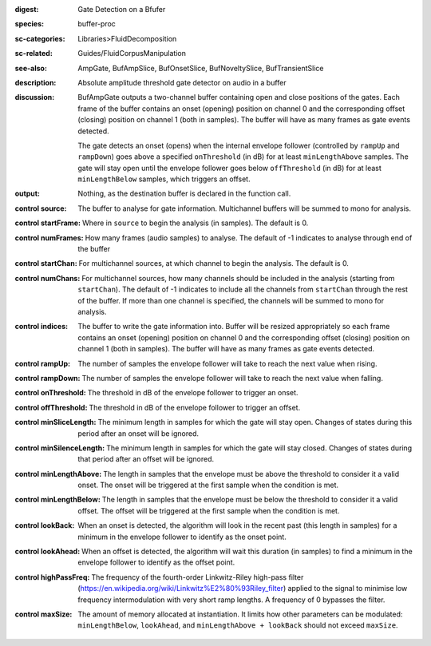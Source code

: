 :digest: Gate Detection on a Bfufer
:species: buffer-proc
:sc-categories: Libraries>FluidDecomposition
:sc-related: Guides/FluidCorpusManipulation
:see-also: AmpGate, BufAmpSlice, BufOnsetSlice, BufNoveltySlice, BufTransientSlice
:description: Absolute amplitude threshold gate detector on audio in a buffer

:discussion: 

   BufAmpGate outputs a two-channel buffer containing open and close positions of the gates. Each frame of the buffer contains an onset (opening) position on channel 0 and the corresponding offset (closing) position on channel 1 (both in samples). The buffer will have as many frames as gate events detected.
   
   The gate detects an onset (opens) when the internal envelope follower (controlled by ``rampUp`` and ``rampDown``) goes above a specified ``onThreshold`` (in dB) for at least ``minLengthAbove`` samples. The gate will stay open until the envelope follower goes below ``offThreshold`` (in dB) for at least ``minLengthBelow`` samples, which triggers an offset.

:output: Nothing, as the destination buffer is declared in the function call.

:control source:

   The buffer to analyse for gate information. Multichannel buffers will be summed to mono for analysis.

:control startFrame:

   Where in ``source`` to begin the analysis (in samples). The default is 0.

:control numFrames:

   How many frames (audio samples) to analyse. The default of -1 indicates to analyse through end of the buffer

:control startChan:

   For multichannel sources, at which channel to begin the analysis. The default is 0.

:control numChans:

   For multichannel sources, how many channels should be included in the analysis (starting from ``startChan``). The default of -1 indicates to include all the channels from ``startChan`` through the rest of the buffer. If more than one channel is specified, the channels will be summed to mono for analysis.

:control indices:

   The buffer to write the gate information into. Buffer will be resized appropriately so each frame contains an onset (opening) position on channel 0 and the corresponding offset (closing) position on channel 1 (both in samples). The buffer will have as many frames as gate events detected.

:control rampUp:

  The number of samples the envelope follower will take to reach the next value when rising.

:control rampDown:

  The number of samples the envelope follower will take to reach the next value when falling.

:control onThreshold:

  The threshold in dB of the envelope follower to trigger an onset.

:control offThreshold:

  The threshold in dB of the envelope follower to trigger an offset.

:control minSliceLength:

  The minimum length in samples for which the gate will stay open. Changes of states during this period after an onset will be ignored.

:control minSilenceLength:

  The minimum length in samples for which the gate will stay closed. Changes of states during that period after an offset will be ignored.

:control minLengthAbove:

  The length in samples that the envelope must be above the threshold to consider it a valid onset. The onset will be triggered at the first sample when the condition is met.

:control minLengthBelow:

  The length in samples that the envelope must be below the threshold to consider it a valid offset. The offset will be triggered at the first sample when the condition is met.

:control lookBack:

  When an onset is detected, the algorithm will look in the recent past (this length in samples) for a minimum in the envelope follower to identify as the onset point. 

:control lookAhead:

  When an offset is detected, the algorithm will wait this duration (in samples) to find a minimum in the envelope follower to identify as the offset point. 
  
:control highPassFreq:

  The frequency of the fourth-order Linkwitz-Riley high-pass filter (https://en.wikipedia.org/wiki/Linkwitz%E2%80%93Riley_filter) applied to the signal to minimise low frequency intermodulation with very short ramp lengths. A frequency of 0 bypasses the filter.

:control maxSize:

  The amount of memory allocated at instantiation. It limits how other parameters can be modulated: ``minLengthBelow``, ``lookAhead``, and ``minLengthAbove + lookBack`` should not exceed ``maxSize``.